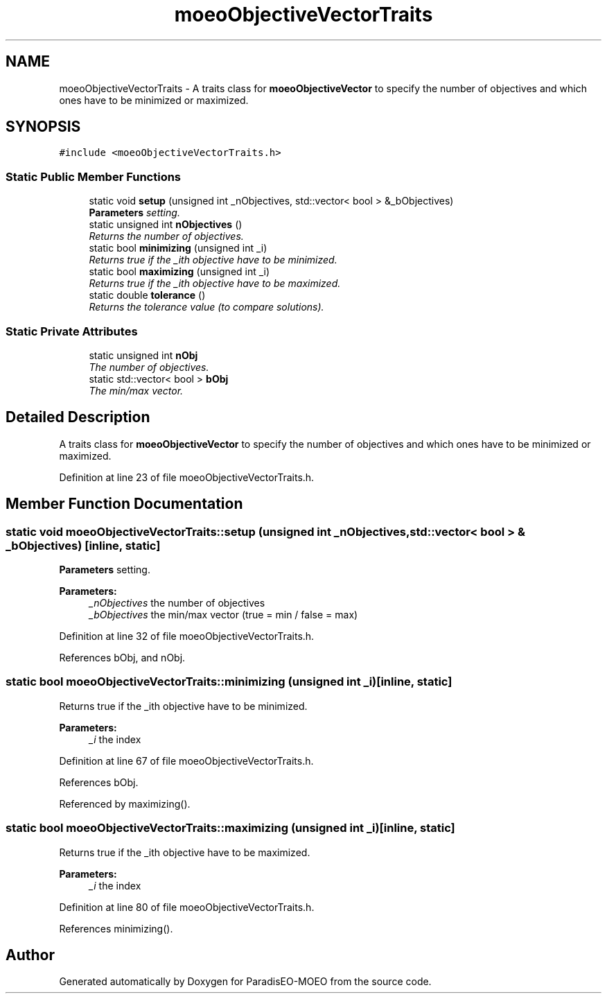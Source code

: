 .TH "moeoObjectiveVectorTraits" 3 "26 Jun 2007" "Version 1.0-beta" "ParadisEO-MOEO" \" -*- nroff -*-
.ad l
.nh
.SH NAME
moeoObjectiveVectorTraits \- A traits class for \fBmoeoObjectiveVector\fP to specify the number of objectives and which ones have to be minimized or maximized.  

.PP
.SH SYNOPSIS
.br
.PP
\fC#include <moeoObjectiveVectorTraits.h>\fP
.PP
.SS "Static Public Member Functions"

.in +1c
.ti -1c
.RI "static void \fBsetup\fP (unsigned int _nObjectives, std::vector< bool > &_bObjectives)"
.br
.RI "\fI\fBParameters\fP setting. \fP"
.ti -1c
.RI "static unsigned int \fBnObjectives\fP ()"
.br
.RI "\fIReturns the number of objectives. \fP"
.ti -1c
.RI "static bool \fBminimizing\fP (unsigned int _i)"
.br
.RI "\fIReturns true if the _ith objective have to be minimized. \fP"
.ti -1c
.RI "static bool \fBmaximizing\fP (unsigned int _i)"
.br
.RI "\fIReturns true if the _ith objective have to be maximized. \fP"
.ti -1c
.RI "static double \fBtolerance\fP ()"
.br
.RI "\fIReturns the tolerance value (to compare solutions). \fP"
.in -1c
.SS "Static Private Attributes"

.in +1c
.ti -1c
.RI "static unsigned int \fBnObj\fP"
.br
.RI "\fIThe number of objectives. \fP"
.ti -1c
.RI "static std::vector< bool > \fBbObj\fP"
.br
.RI "\fIThe min/max vector. \fP"
.in -1c
.SH "Detailed Description"
.PP 
A traits class for \fBmoeoObjectiveVector\fP to specify the number of objectives and which ones have to be minimized or maximized. 
.PP
Definition at line 23 of file moeoObjectiveVectorTraits.h.
.SH "Member Function Documentation"
.PP 
.SS "static void moeoObjectiveVectorTraits::setup (unsigned int _nObjectives, std::vector< bool > & _bObjectives)\fC [inline, static]\fP"
.PP
\fBParameters\fP setting. 
.PP
\fBParameters:\fP
.RS 4
\fI_nObjectives\fP the number of objectives 
.br
\fI_bObjectives\fP the min/max vector (true = min / false = max) 
.RE
.PP

.PP
Definition at line 32 of file moeoObjectiveVectorTraits.h.
.PP
References bObj, and nObj.
.SS "static bool moeoObjectiveVectorTraits::minimizing (unsigned int _i)\fC [inline, static]\fP"
.PP
Returns true if the _ith objective have to be minimized. 
.PP
\fBParameters:\fP
.RS 4
\fI_i\fP the index 
.RE
.PP

.PP
Definition at line 67 of file moeoObjectiveVectorTraits.h.
.PP
References bObj.
.PP
Referenced by maximizing().
.SS "static bool moeoObjectiveVectorTraits::maximizing (unsigned int _i)\fC [inline, static]\fP"
.PP
Returns true if the _ith objective have to be maximized. 
.PP
\fBParameters:\fP
.RS 4
\fI_i\fP the index 
.RE
.PP

.PP
Definition at line 80 of file moeoObjectiveVectorTraits.h.
.PP
References minimizing().

.SH "Author"
.PP 
Generated automatically by Doxygen for ParadisEO-MOEO from the source code.
